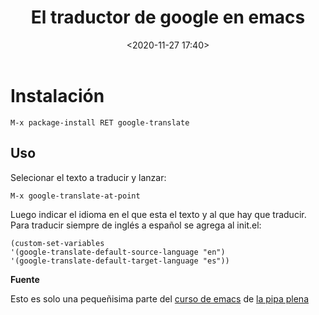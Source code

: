 #+title: El traductor de google en emacs
#+date: <2020-11-27 17:40>
#+filetags: emacs

* Instalación  

  #+BEGIN_EXAMPLE
  M-x package-install RET google-translate
  #+END_EXAMPLE

** Uso 

   Selecionar el texto a traducir y lanzar:

   #+BEGIN_EXAMPLE
   M-x google-translate-at-point
   #+END_EXAMPLE

   Luego indicar el idioma en el que esta el texto y al que hay que traducir.
   Para traducir siempre de inglés a español se agrega al init.el:

   #+BEGIN_EXAMPLE
   (custom-set-variables
   '(google-translate-default-source-language "en")
   '(google-translate-default-target-language "es"))
   #+END_EXAMPLE

*Fuente*

Esto es solo una pequeñisima parte del [[http://lapipaplena.duckdns.org/emacs/][curso de emacs]] de [[https://lapipaplena.wordpress.com/][la pipa plena]]
